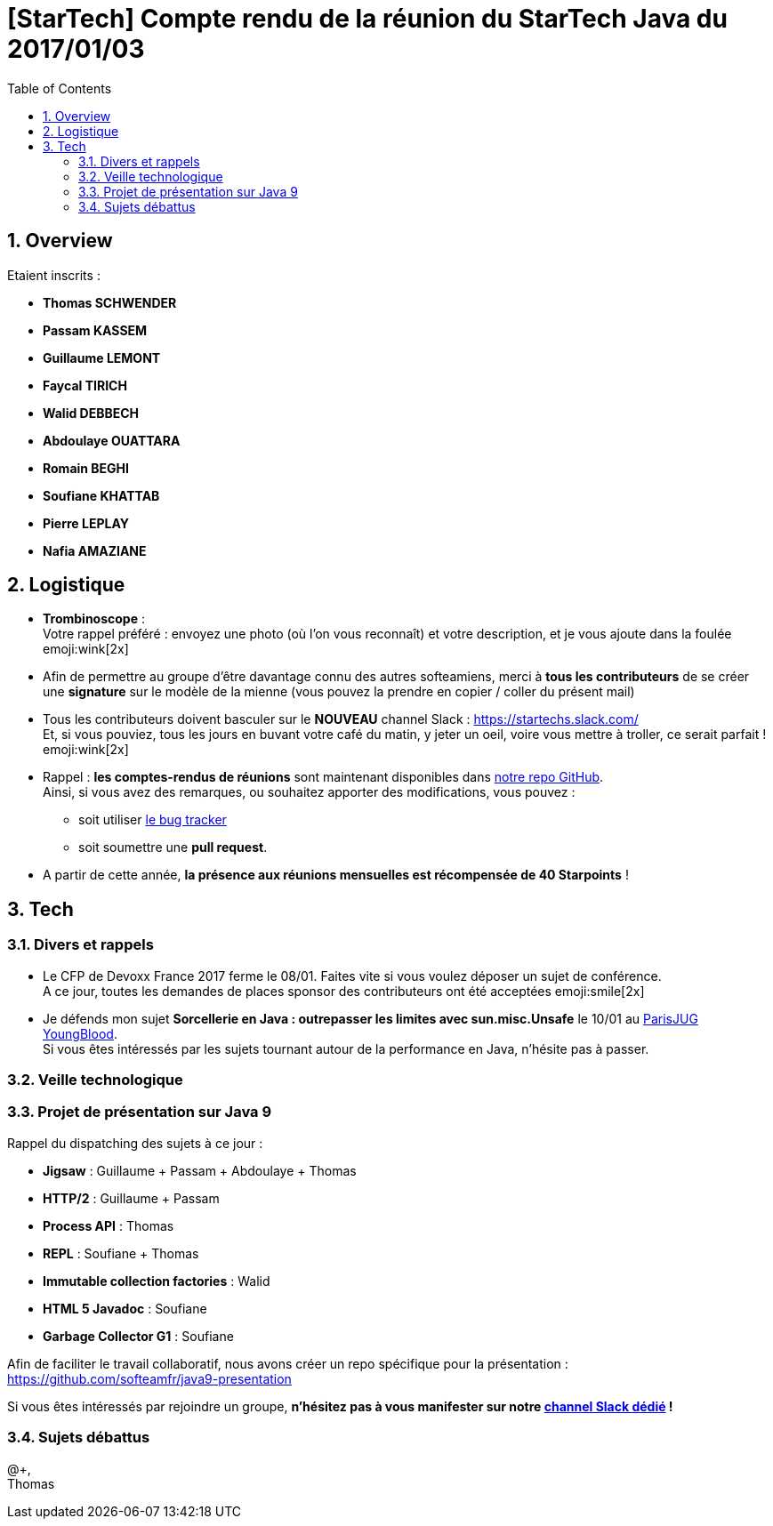 = [StarTech] Compte rendu de la réunion du StarTech Java du 2017/01/03
:toc:
:toclevels: 3
:toc-placement!:
:lb: pass:[<br> +]
:imagesdir: images
:icons: font
:source-highlighter: highlightjs
:sectnums:

toc::[]

== Overview

Etaient inscrits :

* *Thomas SCHWENDER*
* *Passam KASSEM*
* *Guillaume LEMONT*
* *Faycal TIRICH*
* *Walid DEBBECH*
* *Abdoulaye OUATTARA*
* *Romain BEGHI*
* *Soufiane KHATTAB*
* *Pierre LEPLAY*
* *Nafia AMAZIANE*

== Logistique

* [red]*Trombinoscope* : +
Votre rappel préféré : envoyez une photo (où l’on vous reconnaît) et votre description, et je vous ajoute dans la foulée emoji:wink[2x]
* Afin de permettre au groupe d'être davantage connu des autres softeamiens, merci à *tous les contributeurs* de se créer une *signature* sur le modèle de la mienne (vous pouvez la prendre en copier / coller du présent mail)
* Tous les contributeurs doivent basculer sur le *NOUVEAU* channel Slack : https://startechs.slack.com/ +
Et, si vous pouviez, tous les jours en buvant votre café du matin, y jeter un oeil, voire vous mettre à troller, ce serait parfait ! emoji:wink[2x]
* Rappel : *les comptes-rendus de réunions* sont maintenant disponibles dans https://github.com/softeamfr/startech-meetings-reports[notre repo GitHub]. +
Ainsi, si vous avez des remarques, ou souhaitez apporter des modifications, vous pouvez : 
** soit utiliser https://github.com/softeamfr/startech-meetings-reports/issues[le bug tracker]
** soit soumettre une *pull request*.
* A partir de cette année, *la présence aux réunions mensuelles est récompensée de 40 Starpoints* !

== Tech

=== Divers et rappels

* Le CFP de Devoxx France 2017 ferme le 08/01. Faites vite si vous voulez déposer un sujet de conférence. +
A ce jour, toutes les demandes de places sponsor des contributeurs ont été acceptées emoji:smile[2x]

* Je défends mon sujet *Sorcellerie en Java : outrepasser les limites avec sun.misc.Unsafe* le 10/01 au https://www.parisjug.org/xwiki/wiki/oldversion/view/Meeting/20170110[ParisJUG YoungBlood]. +
Si vous êtes intéressés par les sujets tournant autour de la performance en Java, n'hésite pas à passer.


=== Veille technologique


=== Projet de présentation sur Java 9

Rappel du dispatching des sujets à ce jour :

* *Jigsaw* : Guillaume + Passam + Abdoulaye + Thomas
* *HTTP/2* : Guillaume + Passam
* *Process API* : Thomas
* *REPL* : Soufiane + Thomas
* *Immutable collection factories* : Walid
* *HTML 5 Javadoc* : Soufiane
* *Garbage Collector G1* : Soufiane

Afin de faciliter le travail collaboratif, nous avons créer un repo spécifique pour la présentation : https://github.com/softeamfr/java9-presentation

Si vous êtes intéressés par rejoindre un groupe, [red]*n'hésitez pas à vous manifester sur notre https://startechjava.slack.com/messages/java9-presentation/[channel Slack dédié] !*

=== Sujets débattus


@+, +
Thomas
